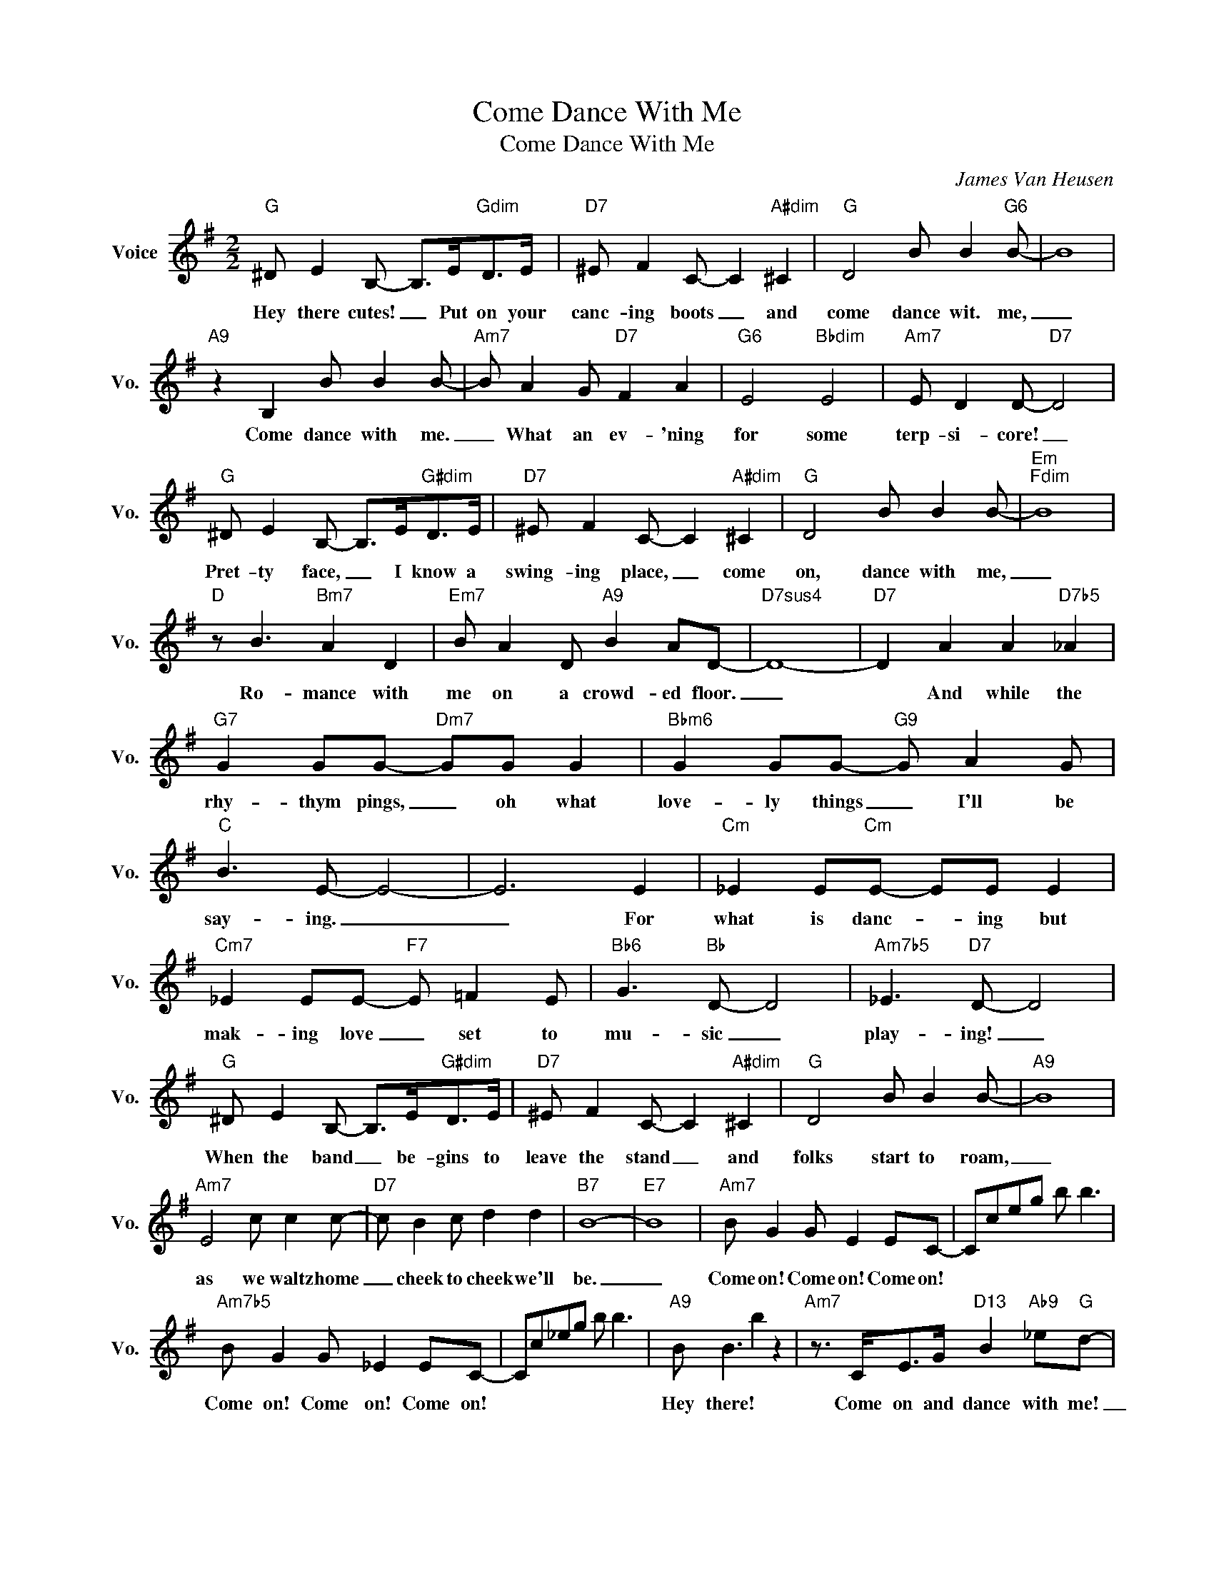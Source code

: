 X:1
T:Come Dance With Me
T:Come Dance With Me
C:James Van Heusen
Z:All Rights Reserved
L:1/8
M:2/2
K:G
V:1 treble nm="Voice" snm="Vo."
%%MIDI program 0
V:1
"G" ^D E2 B,- B,>E"Gdim"D>E |"D7" ^E F2 C- C2"A#dim" ^C2 |"G" D4 B B2"G6" B- | B8 | %4
w: Hey there cutes! _ Put on your|canc- ing boots _ and|come dance wit. me,|_|
"A9" z2 B,2 B B2 B- |"Am7" B A2 G"D7" F2 A2 |"G6" E4"Bbdim" E4 |"Am7" E D2 D-"D7" D4 | %8
w: Come dance with me.|_ What an ev- 'ning|for some|terp- si- core! _|
"G" ^D E2 B,- B,>E"G#dim"D>E |"D7" ^E F2 C- C2"A#dim" ^C2 |"G" D4 B B2 B- |"Em""Fdim" B8 | %12
w: Pret- ty face, _ I know a|swing- ing place, _ come|on, dance with me,|_|
"D" z B3"Bm7" A2 D2 |"Em7" B A2 D"A9" B2 AD- |"D7sus4" D8- |"D7" D2 A2 A2"D7b5" _A2 | %16
w: Ro- mance with|me on a crowd- ed floor.|_|* And while the|
"G7" G2 GG-"Dm7" GG G2 |"Bbm6" G2 GG-"G9" G A2 G |"C" B3 E- E4- | E6 E2 |"Cm" _E2 E"Cm"E- EE E2 | %21
w: rhy- thym pings, _ oh what|love- ly things _ I'll be|say- ing. _|_ For|what is danc- * ing but|
"Cm7" _E2 EE-"F7" E =F2 E |"Bb6" G3"Bb" D- D4 |"Am7b5" _E3"D7" D- D4 | %24
w: mak- ing love _ set to|mu- sic _|play- ing! _|
"G" ^D E2 B,- B,>E"G#dim"D>E |"D7" ^E F2 C- C2"A#dim" ^C2 |"G" D4 B B2 B- |"A9" B8 | %28
w: When the band _ be- gins to|leave the stand _ and|folks start to roam,|_|
"Am7" E4 c c2 c- |"D7" c B2 c d2 d2 |"B7" B8- |"E7" B8 |"Am7" B G2 G E2 EC- | Cceg b b3 | %34
w: as we waltz home|_ cheek to cheek we'll|be.|_|Come on! Come on! Come on!||
"Am7b5" B G2 G _E2 EC- | Cc_eg b b3 |"A9" B B3 b2 z2 |"Am7" z3/2 C<EG/"D13" B2"Ab9" _e"G"d- | %38
w: Come on! Come on! Come on!||Hey there! *|Come on and dance with me!|
 d4 z3/2 E/"F6" z3/2 D/ |"Eb6" z3/2 C/"F6"D"G6"E- E2 E2 |!8va(! !>!g'2 z2 z4!8va)! |] %41
w: _|||

